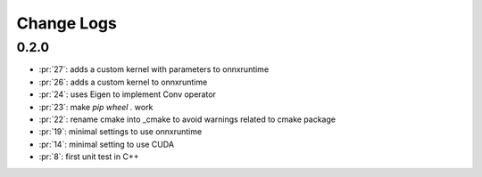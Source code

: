 Change Logs
===========

0.2.0
+++++

* :pr:`27`: adds a custom kernel with parameters to onnxruntime
* :pr:`26`: adds a custom kernel to onnxruntime
* :pr:`24`: uses Eigen to implement Conv operator
* :pr:`23`: make `pip wheel .` work
* :pr:`22`: rename cmake into _cmake to avoid warnings related to cmake package
* :pr:`19`: minimal settings to use onnxruntime
* :pr:`14`: minimal setting to use CUDA
* :pr:`8`: first unit test in C++

